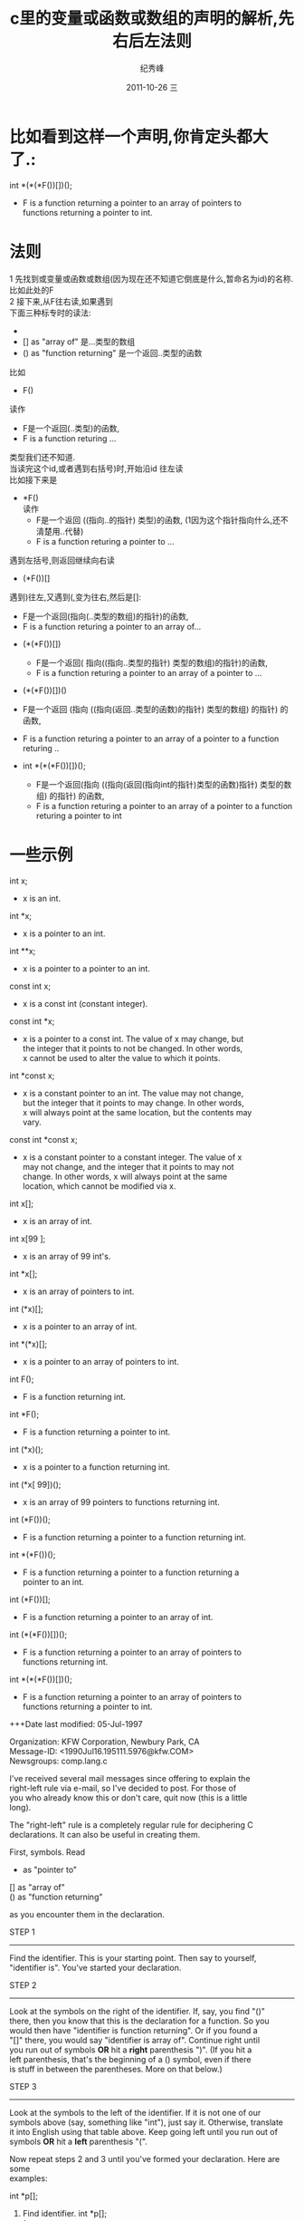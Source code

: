 # -*- coding:utf-8-unix -*-
#+LANGUAGE:  zh
#+TITLE:     c里的变量或函数或数组的声明的解析,先右后左法则
#+AUTHOR:    纪秀峰
#+EMAIL:     jixiuf@gmail.com
#+DATE:     2011-10-26 三
#+DESCRIPTION:c里的变量或函数或数组的声明的解析,先右后左法则
#+KEYWORDS: C 
#+OPTIONS:   H:2 num:nil toc:t \n:t @:t ::t |:t ^:t -:t f:t *:t <:t
#+OPTIONS:   TeX:t LaTeX:t skip:nil d:nil todo:t pri:nil 
#+INFOJS_OPT: view:nil toc:nil ltoc:t mouse:underline buttons:0 path:http://orgmode.org/org-info.js
#+EXPORT_SELECT_TAGS: export
#+EXPORT_EXCLUDE_TAGS: noexport
#+TAGS: :C:
* 比如看到这样一个声明,你肯定头都大了.:
int *(*(*F())[])();
 - F is a function returning a pointer to an array of pointers to
   functions returning a pointer to int.
* 法则
1 先找到或变量或函数或数组(因为现在还不知道它倒底是什么,暂命名为id)的名称.比如此处的F
2 接下来,从F往右读,如果遇到
     下面三种标专时的读法:
     - *          as "pointer to"           指向..的指针
     - []         as "array of"            是...类型的数组
     - ()         as "function returning"  是一个返回..类型的函数
比如
+ F()
读作
  - F是一个返回(..类型)的函数,
  - F is a function returing ...
类型我们还不知道.
当读完这个id,或者遇到右括号)时,开始沿id 往左读
比如接下来是
+  *F()
  读作 
 - F是一个返回 ((指向..的指针) 类型)的函数, (1因为这个指针指向什么,还不清楚用..代替)
 - F is a function returing a pointer to ...

遇到左括号,则返回继续向右读

+ (*F())[]
遇到)往左,又遇到(,变为往右,然后是[]:
 - F是一个返回(指向(..类型的数组)的指针)的函数, 
 - F is a function returing a pointer to  an array of...

+ (*(*F())[])
 - F是一个返回( 指向((指向..类型的指针) 类型的数组)的指针)的函数, 
 - F is a function returing a pointer to  an array of a pointer to ...

+ (*(*F())[])()
- F是一个返回 (指向 ((指向(返回..类型的函数)的指针) 类型的数组)  的指针) 的函数, 
- F is a function returing a pointer to  an array of a pointer to  a function returing ..

+ int *(*(*F())[])();

 - F是一个返回(指向 ((指向(返回(指向int的指针)类型的函数)指针) 类型的数组) 的指针) 的函数, 
 - F is a function returing a pointer to  an array of a pointer to  a function returing   a pointer to int

* 一些示例
  int x;
 - x is an int.

int *x;
 - x is a pointer to an int.

int **x;
 - x is a pointer to a pointer to an int.

const int x;
 - x is a const int (constant integer).

const int *x;
 - x is a pointer to a const int. The value of x may change, but
   the integer that it points to not be changed. In other words,
   x cannot be used to alter the value to which it points.

int *const x;
 - x is a constant pointer to an int. The value may not change,
   but the integer that it points to may change. In other words,
   x will always point at the same location, but the contents may
   vary.

const int *const x;
 - x is a constant pointer to a constant integer. The value of x
   may not change, and the integer that it points to may not
   change. In other words, x will always point at the same
   location, which cannot be modified via x.

int x[];
 - x is an array of int.

int x[99 ];
 - x is an array of 99 int's.

int *x[];
 - x is an array of pointers to int.

int (*x)[];
 - x is a pointer to an array of int.

int *(*x)[];
 - x is a pointer to an array of pointers to int.

int F();
 - F is a function returning int.

int *F();
 - F is a function returning a pointer to int.

int (*x)();
 - x is a pointer to a function returning int.

int (*x[ 99])();
 - x is an array of 99 pointers to functions returning int.

int (*F())();
 - F is a function returning a pointer to a function returning int.

int *(*F())();
 - F is a function returning a pointer to a function returning a
   pointer to an int.

int (*F())[];
 - F is a function returning a pointer to an array of int.

int (*(*F())[])();
 - F is a function returning a pointer to an array of pointers to
   functions returning int.

int *(*(*F())[])();
 - F is a function returning a pointer to an array of pointers to
   functions returning a pointer to int.


+++Date last modified: 05-Jul-1997

Organization: KFW Corporation, Newbury Park, CA
Message-ID: <1990Jul16.195111.5976@kfw.COM>
Newsgroups: comp.lang.c

I've received several mail messages since offering to explain the 
right-left rule via e-mail, so I've decided to post.  For those of
you who already know this or don't care, quit now (this is a little
long).

The "right-left" rule is a completely regular rule for deciphering C
declarations.  It can also be useful in creating them.

First, symbols.  Read

     *          as "pointer to"
     []         as "array of"
     ()         as "function returning"

as you encounter them in the declaration.

STEP 1
------
Find the identifier.  This is your starting point.  Then say to yourself,
"identifier is".  You've started your declaration.

STEP 2
------
Look at the symbols on the right of the identifier.  If, say, you find "()"
there, then you know that this is the declaration for a function.  So you
would then have "identifier is function returning".  Or if you found a 
"[]" there, you would say "identifier is array of".  Continue right until
you run out of symbols *OR* hit a *right* parenthesis ")".  (If you hit a 
left parenthesis, that's the beginning of a () symbol, even if there
is stuff in between the parentheses.  More on that below.)

STEP 3
------
Look at the symbols to the left of the identifier.  If it is not one of our
symbols above (say, something like "int"), just say it.  Otherwise, translate
it into English using that table above.  Keep going left until you run out of
symbols *OR* hit a *left* parenthesis "(".  

Now repeat steps 2 and 3 until you've formed your declaration.  Here are some
examples:

     int *p[];

1) Find identifier.          int *p[];
                                  ^
   "p is"

2) Move right until out of symbols or left parenthesis hit.
                             int *p[];
                                   ^^
   "p is array of"

3) Can't move right anymore (out of symbols), so move left and find:
                             int *p[];
                                 ^
   "p is array of pointer to"

4) Keep going left and find:
                             int *p[];
                             ^^^
   "p is array of pointer to int".

Another example:

   int *(*func())();

1) Find the identifier.      int *(*func())();
                                    ^^^^
   "func is"

2) Move right.               int *(*func())();
                                        ^^
   "func is function returning"

3) Can't move right anymore because of the right parenthesis, so move left.
                             int *(*func())();
                                   ^
   "func is function returning pointer to"

4) Can't move left anymore because of the left parenthesis, so keep going
   right.                    int *(*func())();
                                           ^^
   "func is function returning pointer to function returning"

5) Can't move right anymore because we're out of symbols, so go left.
                             int *(*func())();
                                 ^
   "func is function returning pointer to function returning pointer to"

6) And finally, keep going left, because there's nothing left on the right.
                             int *(*func())();
                             ^^^
   "func is function returning pointer to function returning pointer to int".

As you can see, this rule can be quite useful.  You can also use it to
sanity check yourself while you are creating declarations, and to give
you a hint about where the put the next symbol and whether parentheses
are required.

Some declarations look much more complicated than they are due to array
sizes and argument lists in prototype form.  If you see "[ 3]", that's
read as "array (size 3) of...".  If you see "(char *,int)" that's read
as "function expecting (char *,int) and returning...".  Here's a fun
one:

                 int (*(*fun_one)(char *,double))[9 ][20 ];

I won't go through each of the steps to decipher this one.  It's:

     "fun_one is pointer to function expecting (char *,double) and 
      returning pointer to array (size 9) of array (size 20) of int."

As you can see, it's not as complicated if you get rid of the array sizes
and argument lists:

     int (*(*fun_one)())[][];

You can decipher it that way, and then put in the array sizes and argument
lists later.

Some final words:

It is quite possible to make illegal declarations using this rule,
so some knowledge of what's legal in C is necessary.  For instance,
if the above had been:

     int *((*fun_one)())[][];

it would have been "fun_one is pointer to function returning array of array of
                                          ^^^^^^^^^^^^^^^^^^^^^^^^
pointer to int".  Since a function cannot return an array, but only a 
pointer to an array, that declaration is illegal.

Will
will@kfw.com
uunet!charyb!will 
